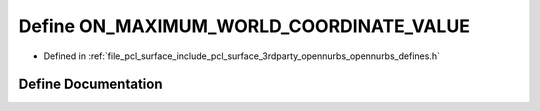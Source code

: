 .. _exhale_define_opennurbs__defines_8h_1afe0da4953ccd1ca560e42fb4f872fa42:

Define ON_MAXIMUM_WORLD_COORDINATE_VALUE
========================================

- Defined in :ref:`file_pcl_surface_include_pcl_surface_3rdparty_opennurbs_opennurbs_defines.h`


Define Documentation
--------------------


.. doxygendefine:: ON_MAXIMUM_WORLD_COORDINATE_VALUE
